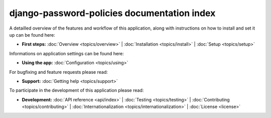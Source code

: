 .. _index:

=============================================
 django-password-policies documentation index
=============================================

A detailled overview of the features and workflow of this application, along
with instructions on how to install and set it up can be found here:

* **First steps:**
  :doc:`Overview <topics/overview>` |
  :doc:`Installation <topics/install>` |
  :doc:`Setup <topics/setup>`

Informations on application settings can be found here:

* **Using the app:**
  :doc:`Configuration <topics/using>`

For bugfixing and feature requests please read:

* **Support:**
  :doc:`Getting help <topics/support>`
  
To participate in the development of this application please read:

* **Development:**
  :doc:`API reference <api/index>` |
  :doc:`Testing <topics/testing>` |
  :doc:`Contributing <topics/contributing>` |
  :doc:`Internationalization <topics/internationalization>` |
  :doc:`License <license>`
